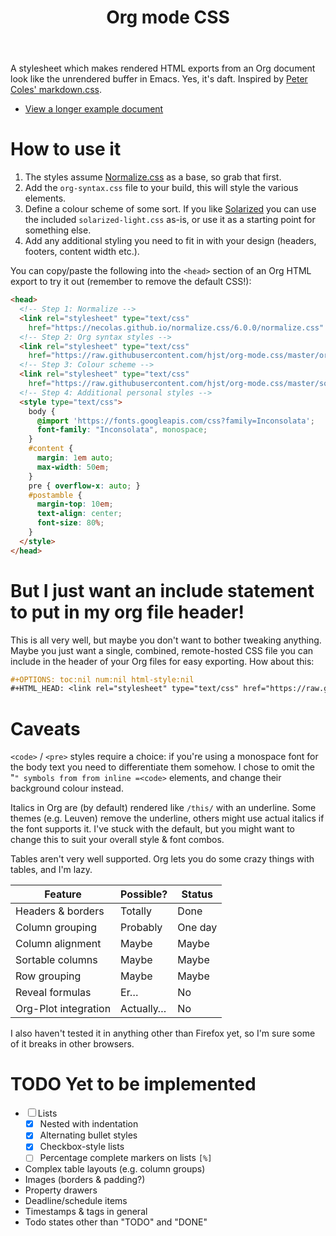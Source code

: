 #+OPTIONS: toc:nil num:nil html-style:nil
#+HTML_HEAD: <link rel="stylesheet" type="text/css" href="https://raw.githubusercontent.com/hjst/org-mode.css/master/combined.css" />
#+TITLE:Org mode CSS

A stylesheet which makes rendered HTML exports from an Org document look like the unrendered buffer in Emacs. Yes, it's daft. Inspired by [[https://github.com/mrcoles/markdown-css/][Peter Coles' markdown.css]]. 

- [[https://hjst.github.io/org-mode.css/init.html][View a longer example document]]

* How to use it

1. The styles assume [[https://github.com/necolas/normalize.css/][Normalize.css]] as a base, so grab that first.
2. Add the =org-syntax.css= file to your build, this will style the various elements.
3. Define a colour scheme of some sort. If you like [[http://ethanschoonover.com/solarized][Solarized]] you can use the included =solarized-light.css= as-is, or use it as a starting point for something else.
4. Add any additional styling you need to fit in with your design (headers, footers, content width etc.).

You can copy/paste the following into the =<head>= section of an Org HTML export to try it out (remember to remove the default CSS!):

#+BEGIN_SRC html
  <head>
    <!-- Step 1: Normalize -->
    <link rel="stylesheet" type="text/css"
      href="https://necolas.github.io/normalize.css/6.0.0/normalize.css" />
    <!-- Step 2: Org syntax styles -->
    <link rel="stylesheet" type="text/css"
      href="https://raw.githubusercontent.com/hjst/org-mode.css/master/org-syntax.css" />
    <!-- Step 3: Colour scheme -->
    <link rel="stylesheet" type="text/css"
      href="https://raw.githubusercontent.com/hjst/org-mode.css/master/solarized-light.css" />
    <!-- Step 4: Additional personal styles -->
    <style type="text/css">
      body {
        @import 'https://fonts.googleapis.com/css?family=Inconsolata';
        font-family: "Inconsolata", monospace;
      }
      #content {
        margin: 1em auto;
        max-width: 50em;
      }
      pre { overflow-x: auto; }
      #postamble {
        margin-top: 10em;
        text-align: center;
        font-size: 80%;
      }
    </style>
  </head>

#+END_SRC

* But I just want an include statement to put in my org file header!

This is all very well, but maybe you don't want to bother tweaking anything. Maybe you just want a single, combined, remote-hosted CSS file you can include in the header of your Org files for easy exporting. How about this:

#+BEGIN_SRC org
  ,#+OPTIONS: toc:nil num:nil html-style:nil
  ,#+HTML_HEAD: <link rel="stylesheet" type="text/css" href="https://raw.githubusercontent.com/hjst/org-mode.css/master/combined.css" />
#+END_SRC

* Caveats

=<code>= / =<pre>= styles require a choice: if you're using a monospace font for the body text you need to differentiate them somehow. I chose to omit the "=" symbols from from inline =<code>= elements, and change their background colour instead.

Italics in Org are (by default) rendered like =/this/= with an underline. Some themes (e.g. Leuven) remove the underline, others might use actual italics if the font supports it. I've stuck with the default, but you might want to change this to suit your overall style & font combos.

Tables aren't very well supported. Org lets you do some crazy things with tables, and I'm lazy.

| Feature              | Possible? | Status  |
|----------------------+-----------+---------|
| Headers & borders    | Totally   | Done    |
| Column grouping      | Probably  | One day |
| Column alignment     | Maybe     | Maybe   |
| Sortable columns     | Maybe     | Maybe   |
| Row grouping         | Maybe     | Maybe   |
| Reveal formulas      | Er…       | No      |
| Org-Plot integration | Actually… | No      |

I also haven't tested it in anything other than Firefox yet, so I'm sure some of it breaks in other browsers.

* TODO Yet to be implemented

- [-] Lists
  - [X] Nested with indentation
  - [X] Alternating bullet styles
  - [X] Checkbox-style lists
  - [ ] Percentage complete markers on lists =[%]=
- Complex table layouts (e.g. column groups)
- Images (borders & padding?)
- Property drawers
- Deadline/schedule items
- Timestamps & tags in general
- Todo states other than "TODO" and "DONE"

